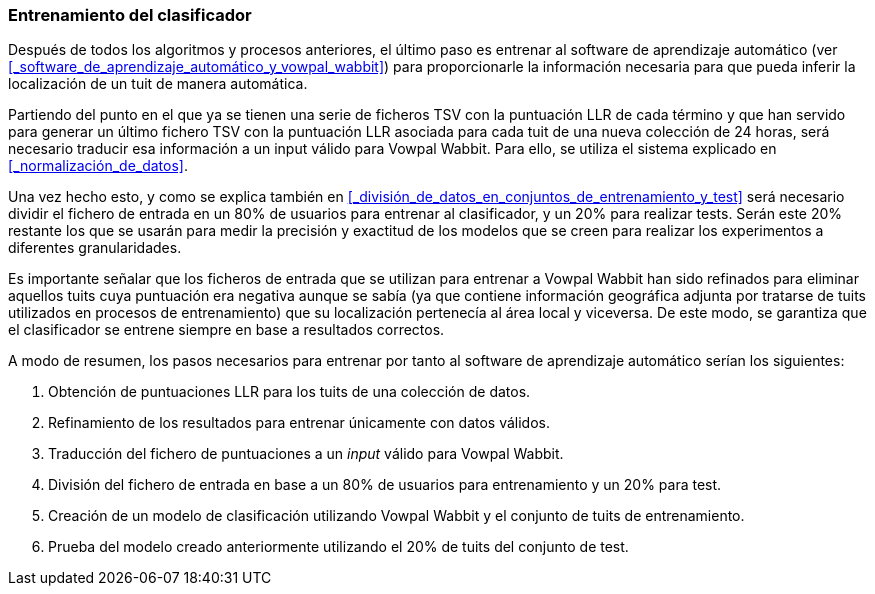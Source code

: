=== Entrenamiento del clasificador

Después de todos los algoritmos y procesos anteriores, el último paso es entrenar al software de aprendizaje automático (ver <<_software_de_aprendizaje_automático_y_vowpal_wabbit>>) para proporcionarle la información necesaria para que pueda inferir la localización de un tuit de manera automática.

Partiendo del punto en el que ya se tienen una serie de ficheros TSV con la puntuación LLR de cada término y que han servido para generar un último fichero TSV con la puntuación LLR asociada para cada tuit de una nueva colección de 24 horas, será necesario traducir esa información a un input válido para Vowpal Wabbit. Para ello, se utiliza el sistema explicado en <<_normalización_de_datos>>.

Una vez hecho esto, y como se explica también en <<_división_de_datos_en_conjuntos_de_entrenamiento_y_test>> será necesario dividir el fichero de entrada en un 80% de usuarios para entrenar al clasificador, y un 20% para realizar tests. Serán este 20% restante los que se usarán para medir la precisión y exactitud de los modelos que se creen para realizar los experimentos a diferentes granularidades.

Es importante señalar que los ficheros de entrada que se utilizan para entrenar a Vowpal Wabbit han sido refinados para eliminar aquellos tuits cuya puntuación era negativa aunque se sabía (ya que contiene información geográfica adjunta por tratarse de tuits utilizados en procesos de entrenamiento) que su localización pertenecía al área local y viceversa. De este modo, se garantiza que el clasificador se entrene siempre en base a resultados correctos.

A modo de resumen, los pasos necesarios para entrenar por tanto al software de aprendizaje automático serían los siguientes:

. Obtención de puntuaciones LLR para los tuits de una colección de datos.
. Refinamiento de los resultados para entrenar únicamente con datos válidos.
. Traducción del fichero de puntuaciones a un _input_ válido para Vowpal Wabbit.
. División del fichero de entrada en base a un 80% de usuarios para entrenamiento y un 20% para test.
. Creación de un modelo de clasificación utilizando Vowpal Wabbit y el conjunto de tuits de entrenamiento.
. Prueba del modelo creado anteriormente utilizando el 20% de tuits del conjunto de test.
